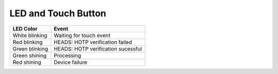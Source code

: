 LED and Touch Button
====================

+----------------+------------------------------------+
| LED Color      | Event                              |
+================+====================================+
| White blinking | Waiting for touch event            |
+----------------+------------------------------------+
| Red blinking   | HEADS: HOTP verification failed    |
+----------------+------------------------------------+
| Green blinking | HEADS: HOTP verification sucessful |
+----------------+------------------------------------+
| Green shining  | Processing                         |
+----------------+------------------------------------+
| Red shining    | Device failure                     |
+----------------+------------------------------------+

